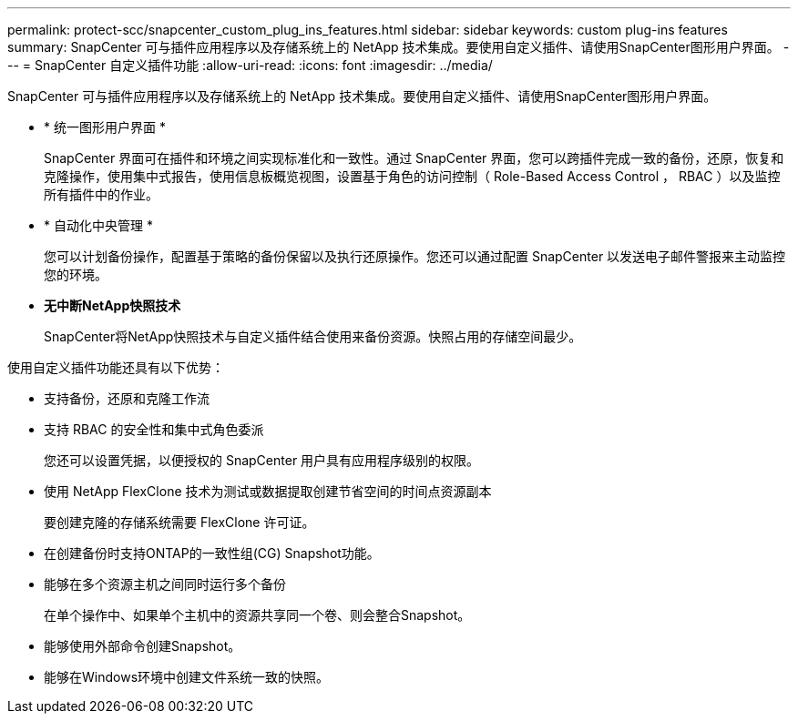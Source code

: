 ---
permalink: protect-scc/snapcenter_custom_plug_ins_features.html 
sidebar: sidebar 
keywords: custom plug-ins features 
summary: SnapCenter 可与插件应用程序以及存储系统上的 NetApp 技术集成。要使用自定义插件、请使用SnapCenter图形用户界面。 
---
= SnapCenter 自定义插件功能
:allow-uri-read: 
:icons: font
:imagesdir: ../media/


[role="lead"]
SnapCenter 可与插件应用程序以及存储系统上的 NetApp 技术集成。要使用自定义插件、请使用SnapCenter图形用户界面。

* * 统一图形用户界面 *
+
SnapCenter 界面可在插件和环境之间实现标准化和一致性。通过 SnapCenter 界面，您可以跨插件完成一致的备份，还原，恢复和克隆操作，使用集中式报告，使用信息板概览视图，设置基于角色的访问控制（ Role-Based Access Control ， RBAC ）以及监控所有插件中的作业。

* * 自动化中央管理 *
+
您可以计划备份操作，配置基于策略的备份保留以及执行还原操作。您还可以通过配置 SnapCenter 以发送电子邮件警报来主动监控您的环境。

* *无中断NetApp快照技术*
+
SnapCenter将NetApp快照技术与自定义插件结合使用来备份资源。快照占用的存储空间最少。



使用自定义插件功能还具有以下优势：

* 支持备份，还原和克隆工作流
* 支持 RBAC 的安全性和集中式角色委派
+
您还可以设置凭据，以便授权的 SnapCenter 用户具有应用程序级别的权限。

* 使用 NetApp FlexClone 技术为测试或数据提取创建节省空间的时间点资源副本
+
要创建克隆的存储系统需要 FlexClone 许可证。

* 在创建备份时支持ONTAP的一致性组(CG) Snapshot功能。
* 能够在多个资源主机之间同时运行多个备份
+
在单个操作中、如果单个主机中的资源共享同一个卷、则会整合Snapshot。

* 能够使用外部命令创建Snapshot。
* 能够在Windows环境中创建文件系统一致的快照。

